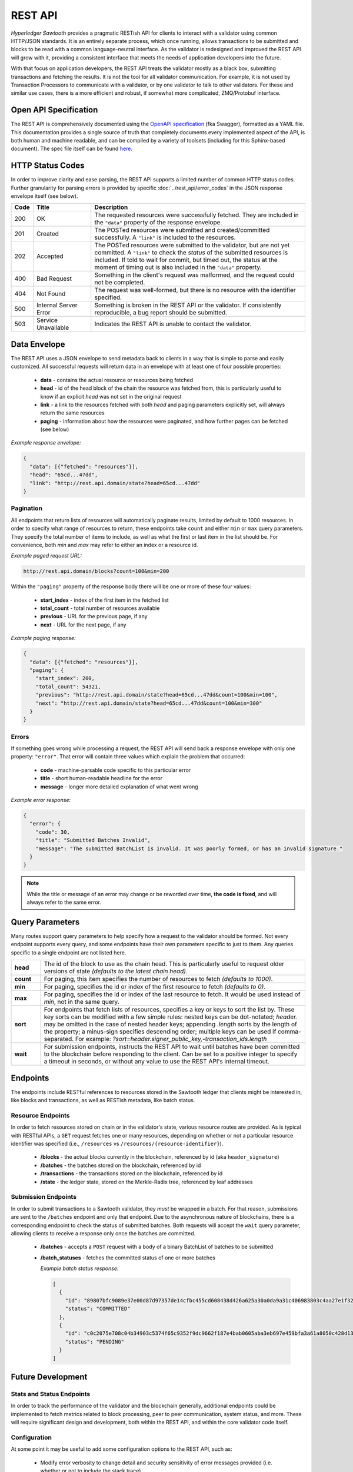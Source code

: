 ********
REST API
********

*Hyperledger Sawtooth* provides a pragmatic RESTish API for clients to interact
with a validator using common HTTP/JSON standards. It is an entirely separate
process, which once running, allows transactions to be submitted and blocks to
be read with a common language-neutral interface. As the validator is redesigned
and improved the REST API will grow with it, providing a consistent interface
that meets the needs of application developers into the future.

With that focus on application developers, the REST API treats the validator
mostly as a
black box, submitting transactions and fetching the results. It is not the tool
for all validator communication. For example, it is not used by Transaction
Processors to communicate with a validator, or by one validator to talk to other
validators. For these and similar use cases, there is a more efficient and
robust, if somewhat more complicated, ZMQ/Protobuf interface.


Open API Specification
======================

The REST API is comprehensively documented using the
`OpenAPI specification <http://swagger.io/specification/>`_ (fka Swagger),
formatted as a YAML file. This documentation provides a single source of truth
that completely documents every implemented aspect of the API, is both human and
machine readable, and can be compiled by a variety of toolsets (including for
this Sphinx-based document). The spec file itself can be found
`here <https://github.com/hyperledger/sawtooth-core/blob/master/rest_api/openapi.yaml>`_.


HTTP Status Codes
=================

In order to improve clarity and ease parsing, the REST API supports a limited
number of common HTTP status codes. Further granularity for parsing errors is
provided by specific :doc:`../rest_api/error_codes` in the JSON response
envelope itself (see below).

.. list-table::
   :widths: 4, 16, 60
   :header-rows: 1

   * - Code
     - Title
     - Description
   * - 200
     - OK
     - The requested resources were successfully fetched. They are included in
       the ``"data"`` property of the response envelope.
   * - 201
     - Created
     - The POSTed resources were submitted and created/committed successfully. A
       ``"link"`` is included to the resources.
   * - 202
     - Accepted
     - The POSTed resources were submitted to the validator, but are not yet
       committed. A ``"link"`` to check the *status* of the submitted resources
       is included. If told to wait for commit, but timed out, the status at the
       moment of timing out is also included in the ``"data"`` property.
   * - 400
     - Bad Request
     - Something in the client's request was malformed, and the request could
       not be completed.
   * - 404
     - Not Found
     - The request was well-formed, but there is no resource with the identifier
       specified.
   * - 500
     - Internal Server Error
     - Something is broken in the REST API or the validator. If consistently
       reproducible, a bug report should be submitted.
   * - 503
     - Service Unavailable
     - Indicates the REST API is unable to contact the validator.


Data Envelope
=============

The REST API uses a JSON envelope to send metadata back to clients in a way that
is simple to parse and easily customized. All successful requests will return
data in an envelope with at least one of four possible properties:

   * **data** - contains the actual resource or resources being fetched
   * **head** - id of the head block of the chain the resource was fetched
     from, this is particularly useful to know if an explicit *head* was not set
     in the original request
   * **link** - a link to the resources fetched with both *head* and
     paging parameters explicitly set, will always return the same resources
   * **paging** - information about how the resources were paginated, and how
     further pages can be fetched (see below)

*Example response envelope:*

.. code-block:: json

   {
     "data": [{"fetched": "resources"}],
     "head": "65cd...47dd",
     "link": "http://rest.api.domain/state?head=65cd...47dd"
   }


Pagination
----------
All endpoints that return lists of resources will automatically paginate
results, limited by default to 1000 resources. In order to specify what range of
resources to return, these endpoints take ``count`` and either ``min`` or
``max`` query parameters. They specify the total number of items to include, as
well as what the first or last item in the list should be. For convenience,
both *min* and *max* may refer to either an index or a resource id.

*Example paged request URL:*

.. code-block:: text

   http://rest.api.domain/blocks?count=100&min=200

Within the ``"paging"`` property of the response body there will be one or more
of these four values:

   * **start_index** - index of the first item in the fetched list
   * **total_count** - total number of resources available
   * **previous** - URL for the previous page, if any
   * **next** - URL for the next page, if any

*Example paging response:*

.. code-block:: json

   {
     "data": [{"fetched": "resources"}],
     "paging": {
       "start_index": 200,
       "total_count": 54321,
       "previous": "http://rest.api.domain/state?head=65cd...47dd&count=100&min=100",
       "next": "http://rest.api.domain/state?head=65cd...47dd&count=100&min=300"
     }
   }


Errors
------

If something goes wrong while processing a request, the REST API will send back
a response envelope with only one property: ``"error"``. That error will contain
three values which explain the problem that occurred:

   * **code** - machine-parsable code specific to this particular error
   * **title** - short human-readable headline for the error
   * **message** - longer more detailed explanation of what went wrong

*Example error response:*

.. code-block:: json

   {
     "error": {
       "code": 30,
       "title": "Submitted Batches Invalid",
       "message": "The submitted BatchList is invalid. It was poorly formed, or has an invalid signature."
     }
   }

.. note::

   While the title or message of an error may change or be reworded over time,
   **the code is fixed**, and will always refer to the same error.


Query Parameters
================

Many routes support query parameters to help specify how a request to the
validator should be formed. Not every endpoint supports every query, and some
endpoints have their own parameters specific to just to them. Any queries
specific to a single endpoint are not listed here.

.. list-table::
   :widths: 8, 72

   * - **head**
     - The id of the block to use as the chain head. This is particularly
       useful to request older versions of state *(defaults to the latest chain
       head)*.
   * - **count**
     - For paging, this item specifies the number of resources to fetch
       *(defaults to 1000)*.
   * - **min**
     - For paging, specifies the id or index of the first resource to fetch
       *(defaults to 0)*.
   * - **max**
     - For paging, specifies the id or index of the last resource to fetch. It
       would be used instead of *min*, not in the same query.
   * - **sort**
     - For endpoints that fetch lists of resources, specifies a key or keys to
       sort the list by. These key sorts can be modified with a few simple
       rules: nested keys can be dot-notated; `header.` may be omitted in the
       case of nested header keys; appending `.length` sorts by the length of
       the property; a minus-sign specifies descending order; multiple keys can
       be used if comma-separated. For example:
       `?sort=header.signer_public_key,-transaction_ids.length`
   * - **wait**
     - For submission endpoints, instructs the REST API to wait until batches
       have been committed to the blockchain before responding to the client.
       Can be set to a positive integer to specify a timeout in seconds, or
       without any value to use the REST API's internal timeout.


Endpoints
=========

The endpoints include RESTful references to resources stored in the Sawtooth
ledger that clients might be interested in, like blocks and transactions, as
well as RESTish metadata, like batch status.


Resource Endpoints
------------------
In order to fetch resources stored on chain or in the validator's state,
various resource routes are provided. As is typical with RESTful APIs, a ``GET``
request fetches one or many resources, depending on whether or not a particular
resource identifier was specified (i.e., ``/resources`` vs
``/resources/{resource-identifier}``).

   * **/blocks** - the actual blocks currently in the blockchain, referenced by
     id (aka ``header_signature``)
   * **/batches** - the batches stored on the blockchain, referenced by id
   * **/transactions** - the transactions stored on the blockchain, referenced
     by id
   * **/state** - the ledger state, stored on the Merkle-Radix tree, referenced by
     leaf addresses


Submission Endpoints
--------------------
In order to submit transactions to a Sawtooth validator, they *must* be wrapped
in a batch. For that reason, submissions are sent to the ``/batches`` endpoint
and only that endpoint. Due to the asynchronous nature of blockchains, there is
a corresponding endpoint to check the status of submitted batches. Both requests
will accept the ``wait`` query parameter, allowing clients to receive a response
only once the batches are committed.

   * **/batches** - accepts a ``POST`` request with a body of a binary
     BatchList of batches to be submitted
   * **/batch_statuses** - fetches the committed status of one or more batches

     *Example batch status response:*

     .. code-block:: json

        [
          {
            "id": "89807bfc9089e37e00d87d97357de14cfbc455cd608438d426a625a30a0da9a31c406983803c4aa27e1f32a3ff61709e8ec4b56abbc553d7d330635b5d27029c",
            "status": "COMMITTED"
          },
          {
            "id": "c0c2075e708c04b34903c5374f65c9352f9dc9662f187e4bab0605aba3eb697e459bfa3a61a8050c428d1347d47a11b0cf81d481467a18cd48ab137001a5fa29",
            "status": "PENDING"
          }
        ]


Future Development
==================

Stats and Status Endpoints
--------------------------

In order to track the performance of the validator and the blockchain generally,
additional endpoints could be implemented to fetch metrics related to block
processing, peer to peer communication, system status, and more. These will
require significant design and development, both within the REST API, and within
the core validator code itself.


Configuration
-------------

At some point it may be useful to add some configuration options to the REST
API, such as:

   * Modify error verbosity to change detail and security sensitivity of error
     messages provided (i.e. whether or not to include the stack trace)
   * Enable or disable the stats and status endpoints


Authorization
-------------

The current intention is for the REST API to be a lightweight shim on top of the
internal ZMQ communications. From this perspective, the API offers no
authorization, simply passing through every request to the validator to be
authorized with signature verification or some other strategy defined by an
individual Transaction Processor.

However, that may be insufficient if the API needed to be deployed just for
certain authorized clients. In that use case, the best solution would be to
expand the REST API to handle the validation of *API keys*. In their most basic
form, these can be validated programmatically without any need for persistent
state stored on a database or elsewhere. However, more sophisticated
functionality, like blacklisting particular keys that are compromised, would
require some strategy for persistent storage.

.. note::

   While the REST API does not support any sort of authorization internally, it
   is entirely possible to put it behind a proxy that does. See:
   :doc:`/sysadmin_guide/rest_auth_proxy`

.. Licensed under Creative Commons Attribution 4.0 International License
.. https://creativecommons.org/licenses/by/4.0/
